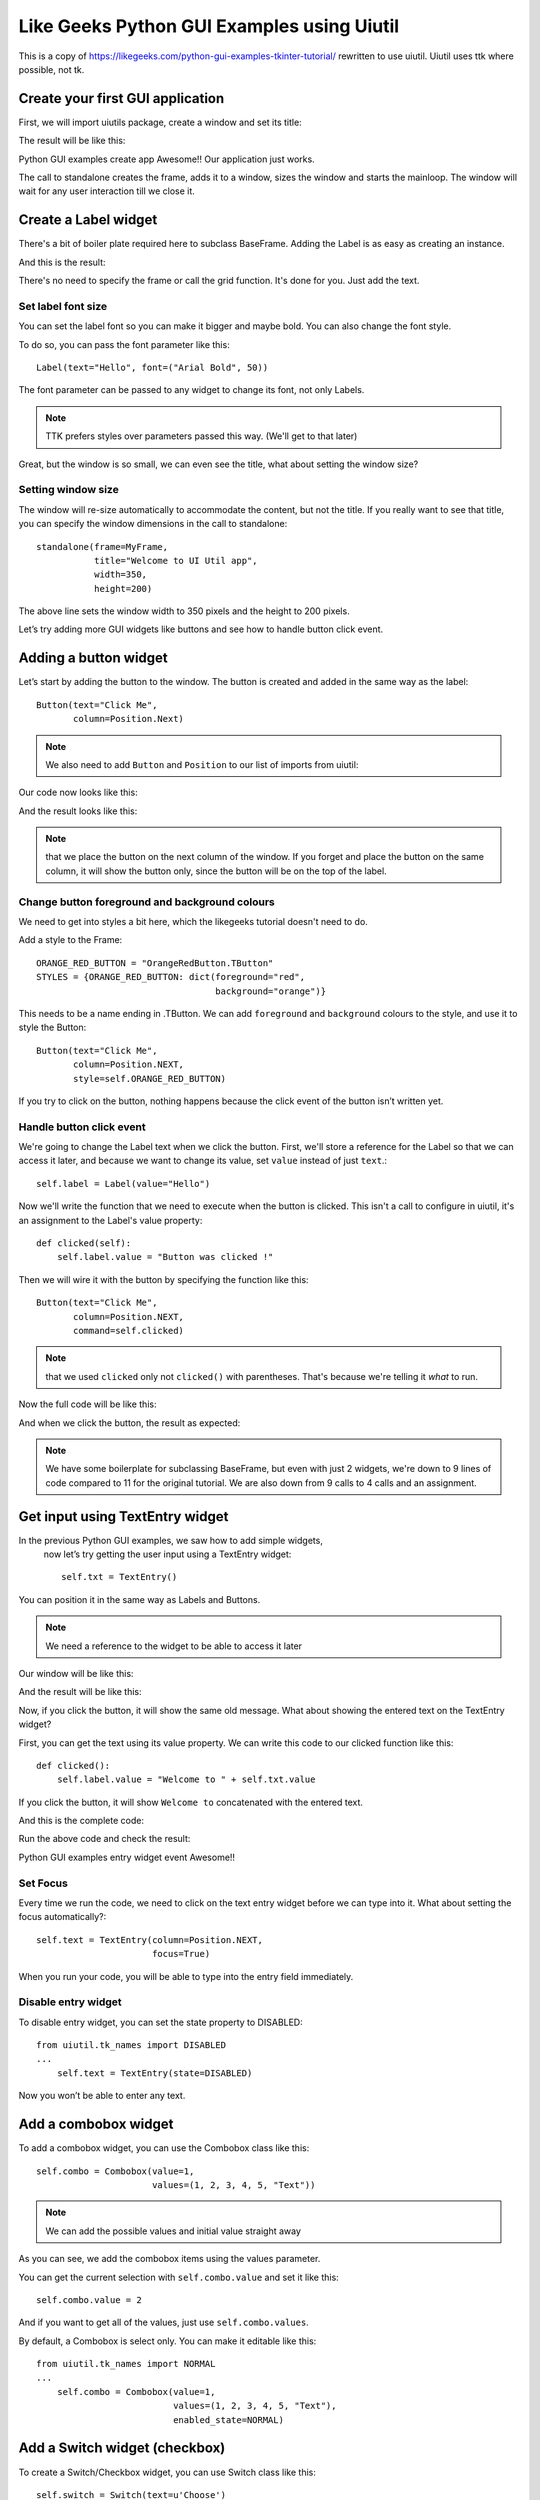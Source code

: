 Like Geeks Python GUI Examples using Uiutil
===========================================

This is a copy of https://likegeeks.com/python-gui-examples-tkinter-tutorial/
rewritten to use uiutil. Uiutil uses ttk where possible, not tk.


Create your first GUI application
---------------------------------

First, we will import uiutils package, create a window and set
its title:

.. literalinclude :: code/standalone.py

The result will be like this:

.. image :: images/standalone.png

Python GUI examples create app
Awesome!! Our application just works.

The call to standalone creates the frame, adds it to a window,
sizes the window and starts the mainloop.
The window will wait for any user interaction till we close it.

Create a Label widget
---------------------

.. literalinclude :: code/label.py

There's a bit of boiler plate required here to subclass BaseFrame.
Adding the Label is as easy as creating an instance.

And this is the result:

.. image :: images/label.png

There's no need to specify the frame or call the grid function.
It's done for you. Just add the text.


Set label font size
~~~~~~~~~~~~~~~~~~~

You can set the label font so you can make it bigger and maybe bold.
You can also change the font style.

To do so, you can pass the font parameter like this::

    Label(text="Hello", font=("Arial Bold", 50))

The font parameter can be passed to any widget to change its font,
not only Labels.

.. note ::
    TTK prefers styles over parameters passed this way.
    (We'll get to that later)


.. image :: images/set_label_font_size.png

Great, but the window is so small, we can even see the title,
what about setting the window size?


Setting window size
~~~~~~~~~~~~~~~~~~~

The window will re-size automatically to accommodate the content,
but not the title. If you really want to see that title,
you can specify the window dimensions in the call to standalone::


    standalone(frame=MyFrame,
               title="Welcome to UI Util app",
               width=350,
               height=200)


The above line sets the window width to 350 pixels and the height to
200 pixels.

.. image :: images/set_window_size.png

Let’s try adding more GUI widgets like buttons and see how to handle
button click event.


Adding a button widget
----------------------

Let’s start by adding the button to the window.
The button is created and added in the same way as the label::

    Button(text="Click Me",
           column=Position.Next)


.. note ::
    We also need to add ``Button`` and ``Position`` to our list of
    imports from uiutil:


Our code now looks like this:

.. literalinclude :: code/button.py


And the result looks like this:

.. image :: images/button.png

.. note ::
    that we place the button on the next column of the window.
    If you forget and place the button on the same column,
    it will show the button only, since the button will be on the top
    of the label.


Change button foreground and background colours
~~~~~~~~~~~~~~~~~~~~~~~~~~~~~~~~~~~~~~~~~~~~~~~

We need to get into styles a bit here, which the likegeeks tutorial
doesn't need to do.

Add a style to the Frame::


    ORANGE_RED_BUTTON = "OrangeRedButton.TButton"
    STYLES = {ORANGE_RED_BUTTON: dict(foreground="red",
                                      background="orange")}

                         
This needs to be a name ending in .TButton.
We can add ``foreground`` and ``background`` colours to the style,
and use it to style the Button::
 

    Button(text="Click Me",
           column=Position.NEXT,
           style=self.ORANGE_RED_BUTTON)


.. image :: images/change_colours.png

If you try to click on the button, nothing happens because the click
event of the button isn’t written yet.


Handle button click event
~~~~~~~~~~~~~~~~~~~~~~~~~

We're going to change the Label text when we click the button.
First, we'll store a reference for the Label so that we can
access it later, and because we want to change its value,
set ``value`` instead of just ``text``.::


    self.label = Label(value="Hello")


Now we'll write the function that we need to execute when
the button is clicked. This isn't a call to configure in uiutil,
it's an assignment to the Label's value property::


    def clicked(self):
        self.label.value = "Button was clicked !"


Then we will wire it with the button by specifying the
function like this::


    Button(text="Click Me",
           column=Position.NEXT,
           command=self.clicked)


.. note ::
    that we used ``clicked`` only not ``clicked()``
    with parentheses. That's because we're telling it *what*
    to run.

Now the full code will be like this:

.. literalinclude :: code/handle_button_clicked_event.py


And when we click the button, the result as expected:

.. image :: images/handle_button_clicked_event.png


.. note ::
    We have some boilerplate for subclassing BaseFrame,
    but even with just 2 widgets, we're down to 9 lines
    of code compared to 11 for the original tutorial.
    We are also down from 9 calls to 4 calls and an assignment.



Get input using TextEntry widget
--------------------------------

In the previous Python GUI examples, we saw how to add simple widgets,
 now let’s try getting the user input using a TextEntry widget::

    self.txt = TextEntry()

You can position it in the same way as Labels and Buttons.

.. note :: We need a reference to the widget to be able to access it later

Our window will be like this:

.. literalinclude :: code/textentry.py


And the result will be like this:

.. image :: images/textentry.png

Now, if you click the button, it will show the same old message.
What about showing the entered text on the TextEntry widget?

First, you can get the text using its value property.
We can write this code to our clicked function like this::


    def clicked():
        self.label.value = "Welcome to " + self.txt.value


If you click the button, it will show ``Welcome to`` concatenated
with the entered text.

And this is the complete code:

.. literalinclude :: code/handle_button_clicked_event.py

Run the above code and check the result:

Python GUI examples entry widget event
Awesome!!

Set Focus
~~~~~~~~~

Every time we run the code, we need to click on the text entry widget
before we can type into it. What about setting the focus automatically?::


    self.text = TextEntry(column=Position.NEXT,
                          focus=True)


When you run your code, you will be able to type into the entry field
immediately.


Disable entry widget
~~~~~~~~~~~~~~~~~~~~
To disable entry widget, you can set the state property to DISABLED::


    from uiutil.tk_names import DISABLED
    ...
        self.text = TextEntry(state=DISABLED)



.. image :: images/disable_entry_widget.png

Now you won’t be able to enter any text.

 

Add a combobox widget
---------------------

To add a combobox widget, you can use the Combobox class like this::

    self.combo = Combobox(value=1,
                          values=(1, 2, 3, 4, 5, "Text"))

.. note :: We can add the possible values and initial value straight away

.. literalinclude :: code/combobox.py

.. image :: images/combobox.png

As you can see, we add the combobox items using the values parameter.

You can get the current selection with ``self.combo.value`` and set
it like this::

    self.combo.value = 2

And if you want to get all of the values,
just use ``self.combo.values``.

By default, a Combobox is select only. You can make it editable like
this::


    from uiutil.tk_names import NORMAL
    ...
        self.combo = Combobox(value=1,
                              values=(1, 2, 3, 4, 5, "Text"),
                              enabled_state=NORMAL)


Add a Switch widget (checkbox)
------------------------------

To create a Switch/Checkbox widget, you can use Switch class like this::

    self.switch = Switch(text=u'Choose')


.. image :: images/switch.png

It defaults to On/Selected, but can be set to default to Off::


    self.switch = Switch(text=u'Choose',
                         state=Switch.OFF)


Set check state of a Switch
~~~~~~~~~~~~~~~~~~~~~~~~~~~
You can read or set the state by accessing properties::

    # Read
    self.switch.switched_on
    self.switch.switched_off
    self.switch.state

    # Set
    self.switch.switch_on
    self.switch.switch_off
    self.switch.state = Switch.ON
    self.switch.state = Switch.OFF
    self.switch.state = True
    self.switch.state = False


We can associate a function to the Switch using the ``trace``
parameter:

.. literalinclude :: code/set_read_the_state_of_a_switch.py

Check the result:


.. image :: images/set_read_the_state_of_a_switch.png

.. note ::
    that BooleanVar is used under the hood, as in the likegeeks
    tutorial. You just don't need to worry about it.
    Using IntVar is not an option when using uiutil.



Add a SwitchBox
---------------

Rather than set up multiple Switches, you can use uiutil's
SwitchBox widget to set up multiple Switces in one widget::

.. literalinclude :: code/switchbox.py

.. image :: images/switchbox.png


SwitchBox dictionary switches
~~~~~~~~~~~~~~~~~~~~~~~~~~~~~

It's also possible to provide discrete labels and values for the
switches by passing a dictionary, to set the states and add associate
changes with a command (function):

.. literalinclude :: code/switchbox_dictionary_switches.py

.. image :: images/switchbox_dictionary_switches.png


RadioButton
-----------

A RadioButton is added like this::

    radio = RadioButton(text="First")

Multiple RadioButtons on a single frame are all associated and while
values can be specified, the text can be used instead:


.. literalinclude :: code/radiobutton.py


.. image :: images/radiobutton.png

Also, you can set the command on the first RadioButton to a
specific function, so if the user clicks on *any* one of them,
it will run the function ::

    self.radio = RadioButton(text="First", command=clicked)


Get radio button value (selected radio button)
~~~~~~~~~~~~~~~~~~~~~~~~~~~~~~~~~~~~~~~~~~~~~~

To get the value of the selected radio button like this::

    radio.value

Let's put this together:

.. literalinclude :: code/get_radiobutton_value.py


.. image :: images/get_radiobutton_value.png

Every time you select a radio button, the widget.value returned by
any of the associated radio buttons will be value of the selected
radio button.

.. note ::
    all values returned are strings. Use IntRadioButton if integer
    values are required.


RadioBox (uiutil feature)
-------------------------

Rather than set up multiple RadioButtons, you can use uiutil's
RadioBox widget to set up multiple buttons in one widget:

.. literalinclude :: code/radiobox.py

.. image :: images/radiobox.png


RadioBox dict options
~~~~~~~~~~~~~~~~~~~~~

It's also possible to provide different label and values for the
options by passing a dictionary.::

    RadioBox(title="Pick One",
             options={"First":  {"some key": "some value"},
                      "Second": 2,
                      "Third":  "Third},
             command=self.set_label)

Removing ``max_rows`` here has cause the buttons to stack vertically.

The value returned is the object from the options dictionary.
In this example, a dictionary for "First" an integer for "Second"
and a string is returned for "Third"::

    def set_label(self):
        self.label.value = ("Selected: {selected}\n"
                            "Value: {value}\n"
                            "Type: {typename}"
                            .format(selected=self.radiobox.selected,
                                    value=self.radiobox.value,
                                    typename=self.radiobox.value.__class__))

.. image :: images/radiobox_dict_options.png


Add a TextScroll widget
-----------------------

To add a TextScroll widget, you can use the TextScroll class like this::

    TextScroll()

Here we specify the width and the height of the TextScroll widget:

.. literalinclude :: code/textscroll.py


The result as you can see:

.. image :: images/textscroll.png


Set scrolledtext content
~~~~~~~~~~~~~~~~~~~~~~~~

To set TextScroll content, you can use the insert method like this::

    self.text.insert(INSERT, 'You text goes here')


Delete/Clear scrolledtext content
~~~~~~~~~~~~~~~~~~~~~~~~~~~~~~~~~

To clear the contents of a TextScroll widget, you can use delete method like this::

    self.text..delete(1.0, END)

Great!!